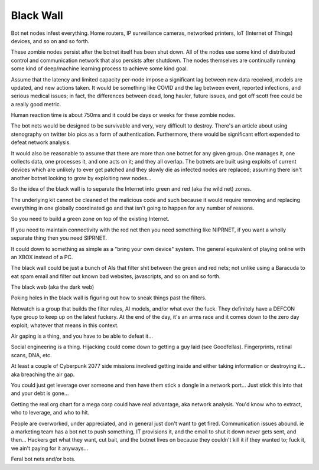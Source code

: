 .. _U2HpwM4lZt:

=======================================
Black Wall
=======================================

Bot net nodes infest everything. Home routers, IP surveillance cameras,
networked printers, IoT (Internet of Things) devices, and so on and so forth.

These zombie nodes persist after the botnet itself has been shut down. All of
the nodes use some kind of distributed control and communication network that
also persists after shutdown. The nodes themselves are continually running some
kind of deep/machine learning process to achieve some kind goal.

Assume that the latency and limited capacity per-node impose a significant lag
between new data received, models are updated, and new actions taken. It would
be something like COVID and the lag between event, reported infections, and
serious medical issues; in fact, the differences between dead, long hauler,
future issues, and got off scott free could be a really good metric.

Human reaction time is about 750ms and it could be days or weeks for these
zombie nodes.

The bot nets would be designed to be survivable and very, very difficult to
destroy. There's an article about using stenography on twitter bio pics as a
form of authentication. Furthermore, there would be significant effort expended
to defeat network analysis.

It would also be reasonable to assume that there are more than one botnet for
any given group. One manages it, one collects data, one processes it, and one
acts on it; and they all overlap. The botnets are built using exploits of
current devices which are unlikely to ever get patched and they slowly die as
infected nodes are replaced; assuming there isn't another botnet looking to
grow by exploiting new nodes...




So the idea of the black wall is to separate the Internet into green and red
(aka the wild net) zones.

The underlying kit cannot be cleaned of the malicious code and such because it
would require removing and replacing everything in one globally coordinated go
and that isn't going to happen for any number of reasons.

So you need to build a green zone on top of the existing Internet.

If you need to maintain connectivity with the red net then you need something
like NIPRNET, if you want a wholly separate thing then you need SIPRNET.

It could down to something as simple as a "bring your own device" system. The
general equivalent of playing online with an XBOX instead of a PC.

The black wall could be just a bunch of AIs that filter shit between the green
and red nets; not unlike using a Baracuda to eat spam email and filter out
known bad websites, javascripts, and so on and so forth.

The black web (aka the dark web)

Poking holes in the black wall is figuring out how to sneak things past the
filters.

Netwatch is a group that builds the filter rules, AI models, and/or what ever
the fuck. They definitely have a DEFCON type group to keep up on the latest
fuckery. At the end of the day, it's an arms race and it comes down to the zero
day exploit; whatever that means in this context.

Air gaping is a thing, and you have to be able to defeat it...

Social engineering is a thing. Hijacking could come down to getting a guy laid
(see Goodfellas). Fingerprints, retinal scans, DNA, etc.

At least a couple of Cyberpunk 2077 side missions involved getting inside and
either taking information or destroying it... aka breaching the air gap.

You could just get leverage over someone and then have them stick a dongle in a
network port... Just stick this into that and your debt is gone...

Getting the real org chart for a mega corp could have real advantage, aka
network analysis. You'd know who to extract, who to leverage, and who to hit.

People are overworked, under appreciated, and in general just don't want to get
fired. Communication issues abound. ie a marketing team has a bot net to push
something, IT provisions it, and the email to shut it down never gets sent, and
then... Hackers get what they want, cut bait, and the botnet lives on because
they couldn't kill it if they wanted to; fuck it, we ain't paying for it
anyways...

Feral bot nets and/or bots.
